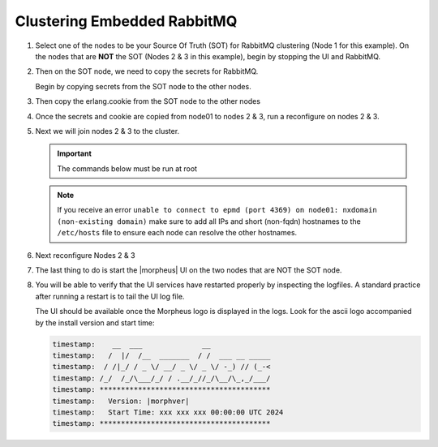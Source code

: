 Clustering Embedded RabbitMQ
^^^^^^^^^^^^^^^^^^^^^^^^^^^^

#. Select one of the nodes to be your Source Of Truth (SOT) for RabbitMQ clustering (Node 1 for this example). On the nodes that are **NOT** the SOT (Nodes 2 & 3 in this example), begin by stopping the UI and RabbitMQ.

   .. content-tabs::

      .. tab-container:: tab1
         :title: Node 2

         .. code-block:: bash

          [root@node2 ~] morpheus-ctl stop morpheus-ui
          [root@node2 ~] source /opt/morpheus/embedded/rabbitmq/.profile
          [root@node2 ~] rabbitmqctl stop_app
          [root@node2 ~] morpheus-ctl stop rabbitmq

      .. tab-container:: tab2
         :title: Node 3

         .. code-block:: bash

          [root@node3 ~] morpheus-ctl stop morpheus-ui
          [root@node3 ~] source /opt/morpheus/embedded/rabbitmq/.profile
          [root@node3 ~] rabbitmqctl stop_app
          [root@node3 ~] morpheus-ctl stop rabbitmq


#. Then on the SOT node, we need to copy the secrets for RabbitMQ.

   Begin by copying secrets from the SOT node to the other nodes.

   .. content-tabs::

     .. tab-container:: tab1
        :title: Node 1

        .. code-block:: bash

           root@node1: ~$ cat /etc/morpheus/morpheus-secrets.json

            "rabbitmq": {
              "morpheus_password": "***REDACTED***",
              "queue_user_password": "***REDACTED***",
              "cookie": "***REDACTED***"
            },

     .. tab-container:: tab2
        :title: Node 2

        .. code-block:: bash

           [root@node2 ~] vi /etc/morpheus/morpheus-secrets.json

             "rabbitmq": {
               "morpheus_password": "***node01_morpheus_password***",
               "queue_user_password": "***node01_queue_user_password***",
               "cookie": "***node01_cookie***"
             },

     .. tab-container:: tab3
        :title: Node 3

        .. code-block:: bash

           [root@node3 ~] vi /etc/morpheus/morpheus-secrets.json

           "rabbitmq": {
             "morpheus_password": "***node01_morpheus_password***",
             "queue_user_password": "***node01_queue_user_password***",
             "cookie": "***node01_cookie***"
           },

#. Then copy the erlang.cookie from the SOT node to the other nodes

   .. content-tabs::

      .. tab-container:: tab1
         :title: Node 1

         .. code-block:: bash

            root@node1: ~$ cat /opt/morpheus/embedded/rabbitmq/.erlang.cookie

            # 754363AD864649RD63D28

      .. tab-container:: tab2
         :title: Node 2

         .. code-block:: bash

            [root@node2 ~] vi /opt/morpheus/embedded/rabbitmq/.erlang.cookie

            # node01_erlang_cookie

      .. tab-container:: tab3
         :title: Nodes 3

         .. code-block:: bash

           [root@node3 ~] vi /opt/morpheus/embedded/rabbitmq/.erlang.cookie

           # node01_erlang_cookie

#. Once the secrets and cookie are copied from node01 to nodes 2 & 3, run a reconfigure on nodes 2 & 3.

   .. content-tabs::

      .. tab-container:: tab1
         :title: Node 2

         .. code-block:: bash

            [root@node2 ~] morpheus-ctl reconfigure

      .. tab-container:: tab2
         :title: Node 3

         .. code-block:: bash

            [root@node3 ~] morpheus-ctl reconfigure

#. Next we will join nodes 2 & 3 to the cluster.

   .. IMPORTANT:: The commands below must be run at root

   .. content-tabs::

      .. tab-container:: tab1
         :title: Node 2

         .. code-block:: bash

           [root@node2 ~] morpheus-ctl stop rabbitmq
           [root@node2 ~] morpheus-ctl start rabbitmq
           [root@node2 ~] source /opt/morpheus/embedded/rabbitmq/.profile
           [root@node2 ~] rabbitmqctl stop_app

           # Stopping node 'rabbit@node02' ...

           [root@node2 ~] rabbitmqctl join_cluster rabbit@node01

           # Clustering node 'rabbit@node02' with 'rabbit@node01' ...

           [root@node2 ~] rabbitmqctl start_app

           # Starting node 'rabbit@node02' ...

      .. tab-container:: tab2
         :title: Node 3

         .. code-block:: bash

           [root@node3 ~] morpheus-ctl stop rabbitmq
           [root@node3 ~] morpheus-ctl start rabbitmq
           [root@node3 ~] source /opt/morpheus/embedded/rabbitmq/.profile
           [root@node3 ~] rabbitmqctl stop_app

           # Stopping node 'rabbit@node03' ...

           [root@node3 ~] rabbitmqctl join_cluster rabbit@node01

           # Clustering node 'rabbit@node03' with 'rabbit@node01' ...

           [root@node3 ~] rabbitmqctl start_app

           # Starting node 'rabbit@node03' ...

   .. NOTE:: If you receive an error ``unable to connect to epmd (port 4369) on node01: nxdomain (non-existing domain)`` make sure to add all IPs and short (non-fqdn) hostnames to the ``/etc/hosts`` file to ensure each node can resolve the other hostnames.

#. Next reconfigure Nodes 2 & 3

   .. content-tabs::

      .. tab-container:: tab1
         :title: Node 2

         .. code-block:: bash

            [root@node2 ~] morpheus-ctl reconfigure

      .. tab-container:: tab2
         :title: Node 3

         .. code-block:: bash

            [root@node3 ~] morpheus-ctl reconfigure

#. The last thing to do is start the |morpheus| UI on the two nodes that are NOT the SOT node.

   .. content-tabs::

      .. tab-container:: tab1
         :title: Node 2

         .. code-block:: bash

            [root@node2 ~] morpheus-ctl start morpheus-ui

      .. tab-container:: tab2
         :title: Node 3

         .. code-block:: bash

            [root@node3 ~] morpheus-ctl start morpheus-ui


#. You will be able to verify that the UI services have restarted properly by inspecting the logfiles. A standard practice after running a restart is to tail the UI log file.

   .. content-tabs::

      .. tab-container:: tab1
         :title: Node 2

         .. code-block:: bash

            [root@node2 ~] morpheus-ctl tail morpheus-ui

      .. tab-container:: tab2
         :title: Node 3

         .. code-block:: bash

            [root@node3 ~] morpheus-ctl tail morpheus-ui

   The UI should be available once the Morpheus logo is displayed in the logs. 
   Look for the ascii logo accompanied by the install version and start time:
   
   .. code-block:: console

      timestamp:    __  ___              __
      timestamp:   /  |/  /__  _______  / /  ___ __ _____
      timestamp:  / /|_/ / _ \/ __/ _ \/ _ \/ -_) // (_-<
      timestamp: /_/  /_/\___/_/ / .__/_//_/\__/\_,_/___/
      timestamp: ****************************************
      timestamp:   Version: |morphver|
      timestamp:   Start Time: xxx xxx xxx 00:00:00 UTC 2024
      timestamp: ****************************************
